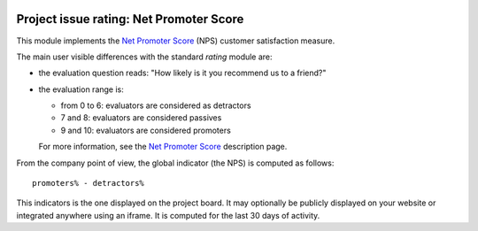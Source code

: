 .. image:: https://img.shields.io/badge/license-AGPL--3-blue.png
   :target: https://www.gnu.org/licenses/agpl
   :alt: License: AGPL-3

==========================================
 Project issue rating: Net Promoter Score
==========================================

This module implements the `Net Promoter Score`_ (NPS) customer
satisfaction measure.

.. _`Net Promoter Score`: http://www.netpromotersystem.com

The main user visible differences with the standard `rating` module
are:

- the evaluation question reads: "How likely is it you recommend us to
  a friend?"

- the evaluation range is:

  * from 0 to 6: evaluators are considered as detractors
  * 7 and 8: evaluators are considered passives
  * 9 and 10: evaluators are considered promoters

  For more information, see the `Net Promoter Score`_ description page.

From the company point of view, the global indicator (the NPS) is
computed as follows::

  promoters% - detractors%

This indicators is the one displayed on the project board. It may
optionally be publicly displayed on your website or integrated
anywhere using an iframe. It is computed for the last 30 days of
activity.
